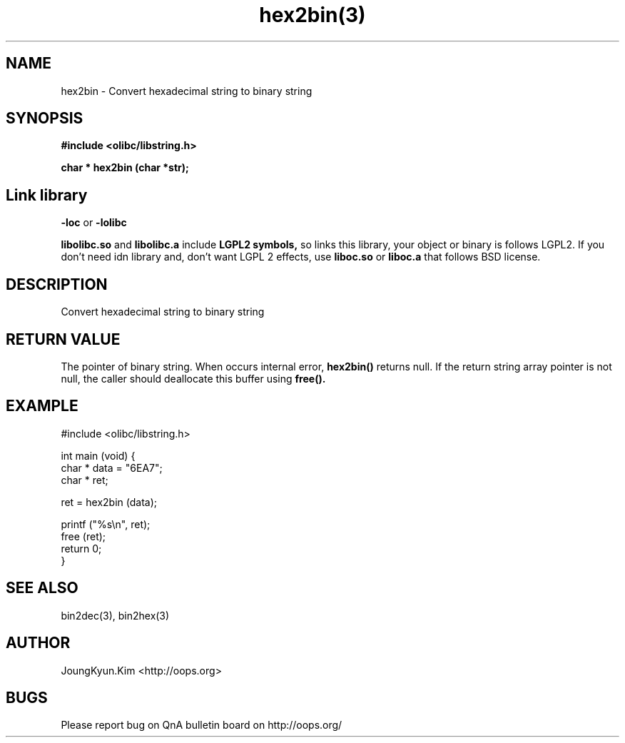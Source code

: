 .TH hex2bin(3) 2011-03-18 "Linux Manpage" "OOPS Library's Manual"
.\" Process with
.\" nroff -man hex2bin.3
.\" 2011-03-18 JoungKyun Kim <htt://oops.org>
.\" $Id: hex2bin.3,v 1.8 2011-03-29 16:46:07 oops Exp $
.SH NAME
hex2bin \- Convert hexadecimal string to binary string

.SH SYNOPSIS
.B #include <olibc/libstring.h>
.sp
.BI "char * hex2bin (char *str);"

.SH "Link library"
.B \-loc
or
.B \-lolibc
.br

.B libolibc.so
and
.B libolibc.a
include
.B "LGPL2 symbols,"
so links this library, your object or binary is follows LGPL2.
If you don't need idn library and, don't want LGPL 2 effects,
use
.B liboc.so
or
.B liboc.a
that follows BSD license.

.SH DESCRIPTION
Convert hexadecimal string to binary string

.SH "RETURN VALUE"
The pointer of binary string. When occurs internal error,
.BI hex2bin()
returns null. If the return string array pointer is not
null, the caller should deallocate this buffer using
.BI free().

.SH EXAMPLE
.nf
#include <olibc/libstring.h>

int main (void) {
    char * data = "6EA7";
    char * ret;

    ret = hex2bin (data);

    printf ("%s\\n", ret);
    free (ret);
    return 0;
}
.fi

.SH "SEE ALSO"
bin2dec(3), bin2hex(3)

.SH AUTHOR
JoungKyun.Kim <http://oops.org>

.SH BUGS
Please report bug on QnA bulletin board on http://oops.org/
